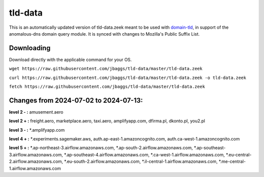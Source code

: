 tld-data
========
This is an automatically updated version of tld-data.zeek meant to be used
with domain-tld_, in support of the anomalous-dns domain query module. It
is synced with changes to Mozilla's Public Suffix List. 

.. _domain-tld: https://github.com/sethhall/domain-tld

Downloading
-----------
Download directly with the applicable command for your OS.

``wget https://raw.githubusercontent.com/jbaggs/tld-data/master/tld-data.zeek``

``curl https://raw.githubusercontent.com/jbaggs/tld-data/master/tld-data.zeek -o tld-data.zeek``

``fetch https://raw.githubusercontent.com/jbaggs/tld-data/master/tld-data.zeek``

Changes from 2024-07-02 to 2024-07-13:
--------------------------------------
**level 2 - :** amusement.aero

**level 2 + :** freight.aero, marketplace.aero, taxi.aero, amplifyapp.com, dfirma.pl, dkonto.pl, you2.pl

**level 3 - :** \*.amplifyapp.com

**level 4 + :** \*.experiments.sagemaker.aws, auth.ap-east-1.amazoncognito.com, auth.ca-west-1.amazoncognito.com

**level 5 + :** \*.ap-northeast-3.airflow.amazonaws.com, \*.ap-south-2.airflow.amazonaws.com, \*.ap-southeast-3.airflow.amazonaws.com, \*.ap-southeast-4.airflow.amazonaws.com, \*.ca-west-1.airflow.amazonaws.com, \*.eu-central-2.airflow.amazonaws.com, \*.eu-south-2.airflow.amazonaws.com, \*.il-central-1.airflow.amazonaws.com, \*.me-central-1.airflow.amazonaws.com

